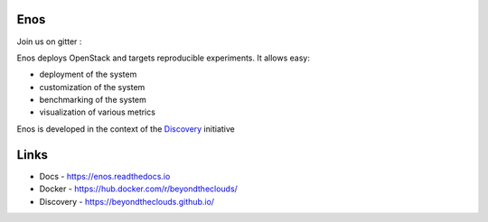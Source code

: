 Enos
====

|Build Status| |Documentation Status| |Code style| |License| |Pypi|

Join us on gitter :  |Join the chat at
https://gitter.im/BeyondTheClouds/enos|

Enos deploys OpenStack and targets reproducible experiments. It allows
easy:

-  deployment of the system
-  customization of the system
-  benchmarking of the system
-  visualization of various metrics

Enos is developed in the context of the
`Discovery <https://beyondtheclouds.github.io/>`__ initiative

Links
=====

-  Docs - https://enos.readthedocs.io
-  Docker - https://hub.docker.com/r/beyondtheclouds/
-  Discovery - https://beyondtheclouds.github.io/

.. |Build Status| image:: https://travis-ci.org/BeyondTheClouds/enos.svg?branch=master
   :target: https://travis-ci.org/BeyondTheClouds/enos
.. |Documentation Status| image:: https://readthedocs.org/projects/enos/badge/?version=stable
   :target: http://enos.readthedocs.io/en/stable/?badge=stable
.. |Join the chat at https://gitter.im/BeyondTheClouds/enos| image:: https://badges.gitter.im/BeyondTheClouds/enos.svg
   :target: https://gitter.im/BeyondTheClouds/enos?utm_source=badge&utm_medium=badge&utm_campaign=pr-badge&utm_content=badge
.. |Code style| image:: https://api.codacy.com/project/badge/Grade/87536e9c0f0d47e08d1b9e0950c9d14b
   :target: https://www.codacy.com/app/msimonin/enos?utm_source=github.com&amp;utm_medium=referral&amp;utm_content=BeyondTheClouds/enos&amp;utm_campaign=Badge_Grade
.. |License| image:: https://img.shields.io/badge/License-AGPL%20v3-blue.svg
   :target: https://www.gnu.org/licenses/gpl-3.0
.. |Pypi| image:: https://badge.fury.io/py/enos.svg
    :target: https://badge.fury.io/py/enos
